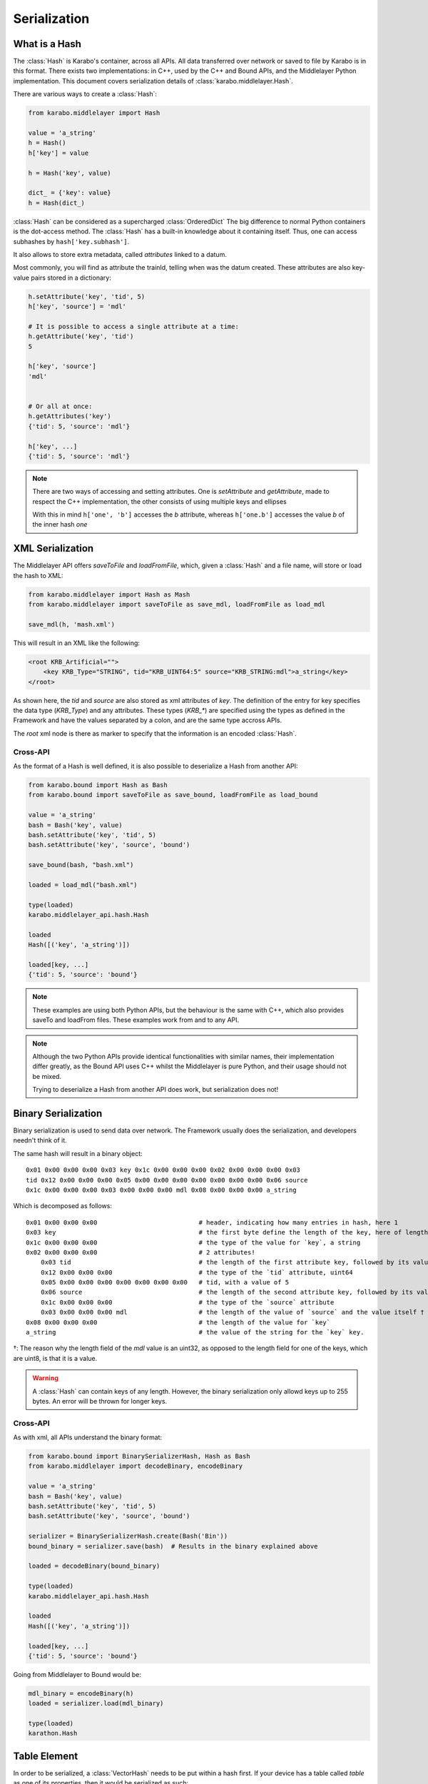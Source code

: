 .. _serialization

Serialization
=============

What is a Hash
---------------
The :class:`Hash` is Karabo's container, across all APIs. All data transferred
over network or saved to file by Karabo is in this format.
There exists two implementations: in C++, used by the C++ and Bound APIs, and 
the Middlelayer Python implementation.
This document covers serialization details of :class:`karabo.middlelayer.Hash`.

There are various ways to create a :class:`Hash`:

.. code-block:: Python

   from karabo.middlelayer import Hash

   value = 'a_string'
   h = Hash()
   h['key'] = value

   h = Hash('key', value)

   dict_ = {'key': value}
   h = Hash(dict_)

:class:`Hash` can be considered as a supercharged :class:`OrderedDict`
The big difference to normal Python containers is the dot-access method.
The :class:`Hash` has a built-in knowledge about it containing itself.
Thus, one can access subhashes by ``hash['key.subhash']``.

It also allows to store extra metadata, called `attributes` linked to a datum.

Most commonly, you will find as attribute the trainId, telling when was the
datum created.
These attributes are also key-value pairs stored in a dictionary:

.. code-block:: Python

   h.setAttribute('key', 'tid', 5)
   h['key', 'source'] = 'mdl'

   # It is possible to access a single attribute at a time:
   h.getAttribute('key', 'tid')
   5

   h['key', 'source']
   'mdl'


   # Or all at once:
   h.getAttributes('key')
   {'tid': 5, 'source': 'mdl'}

   h['key', ...]
   {'tid': 5, 'source': 'mdl'}

.. note::
    There are two ways of accessing and setting attributes.
    One is `setAttribute` and `getAttribute`, made to respect the C++
    implementation, the other consists of using multiple keys and ellipses

    With this in mind ``h['one', 'b']`` accesses the `b` attribute, whereas
    ``h['one.b']`` accesses the value `b` of the inner hash `one`

XML Serialization
-----------------
The Middlelayer API offers `saveToFile` and `loadFromFile`, which,
given a :class:`Hash` and a file name, will store or load the hash to XML:

.. code-block:: Python

   from karabo.middlelayer import Hash as Mash
   from karabo.middlelayer import saveToFile as save_mdl, loadFromFile as load_mdl

   save_mdl(h, 'mash.xml')

This will result in an XML like the following:

.. code-block:: xml

    <root KRB_Artificial="">
        <key KRB_Type="STRING", tid="KRB_UINT64:5" source="KRB_STRING:mdl">a_string</key>
    </root>

As shown here, the `tid` and `source` are also stored as xml attributes of `key`.
The definition of the entry for key specifies the data type (`KRB_Type`) and 
any attributes. These types (`KRB_*`) are specified using the types as defined 
in the Framework and have the values separated by a colon, and are the same type
accross APIs.

The `root` xml node is there as marker to specify that the information is an
encoded :class:`Hash`.

Cross-API
*********
As the format of a Hash is well defined, it is also possible to deserialize
a Hash from another API:

.. code-block:: Python

   from karabo.bound import Hash as Bash
   from karabo.bound import saveToFile as save_bound, loadFromFile as load_bound

   value = 'a_string'
   bash = Bash('key', value)
   bash.setAttribute('key', 'tid', 5)
   bash.setAttribute('key', 'source', 'bound')

   save_bound(bash, "bash.xml")

   loaded = load_mdl("bash.xml")
   
   type(loaded)
   karabo.middlelayer_api.hash.Hash

   loaded
   Hash([('key', 'a_string')])

   loaded[key, ...]
   {'tid': 5, 'source': 'bound'}


.. note:: 
    These examples are using both Python APIs, but the behaviour is the same
    with C++, which also provides saveTo and loadFrom files. These examples work
    from and to any API.


.. note::
    Although the two Python APIs provide identical functionalities with similar
    names, their implementation differ greatly, as the Bound API uses C++ whilst
    the Middlelayer is pure Python, and their usage should not be mixed.

    Trying to deserialize a Hash from another API does work, but
    serialization does not!

Binary Serialization
--------------------
Binary serialization is used to send data over network. The Framework usually
does the serialization, and developers needn't think of it.

The same hash will result in a binary object::

    0x01 0x00 0x00 0x00 0x03 key 0x1c 0x00 0x00 0x00 0x02 0x00 0x00 0x00 0x03 
    tid 0x12 0x00 0x00 0x00 0x05 0x00 0x00 0x00 0x00 0x00 0x00 0x00 0x06 source
    0x1c 0x00 0x00 0x00 0x03 0x00 0x00 0x00 mdl 0x08 0x00 0x00 0x00 a_string

Which is decomposed as follows::

    0x01 0x00 0x00 0x00                           # header, indicating how many entries in hash, here 1
    0x03 key                                      # the first byte define the length of the key, here of length 3 (k, e, and y), followed by its value
    0x1c 0x00 0x00 0x00                           # the type of the value for `key`, a string
    0x02 0x00 0x00 0x00                           # 2 attributes!
        0x03 tid                                  # the length of the first attribute key, followed by its value
        0x12 0x00 0x00 0x00                       # the type of the `tid` attribute, uint64
        0x05 0x00 0x00 0x00 0x00 0x00 0x00 0x00   # tid, with a value of 5
        0x06 source                               # the length of the second attribute key, followed by its value
        0x1c 0x00 0x00 0x00                       # the type of the `source` attribute
        0x03 0x00 0x00 0x00 mdl                   # the length of the value of `source` and the value itself †
    0x08 0x00 0x00 0x00                           # the length of the value for `key`
    a_string                                      # the value of the string for the `key` key.

†: The reason why the length field of the `mdl` value is an uint32, as opposed
to the length field for one of the keys, which are uint8, is that it is a value.

.. warning::
    A :class:`Hash` can contain keys of any length. However, the binary
    serialization only allowd keys up to 255 bytes. An error will be thrown
    for longer keys.

Cross-API
*********
As with xml, all APIs understand the binary format:

.. code-block:: Python

   from karabo.bound import BinarySerializerHash, Hash as Bash
   from karabo.middlelayer import decodeBinary, encodeBinary

   value = 'a_string'
   bash = Bash('key', value)
   bash.setAttribute('key', 'tid', 5)
   bash.setAttribute('key', 'source', 'bound')

   serializer = BinarySerializerHash.create(Bash('Bin'))
   bound_binary = serializer.save(bash)  # Results in the binary explained above

   loaded = decodeBinary(bound_binary)

   type(loaded)
   karabo.middlelayer_api.hash.Hash

   loaded
   Hash([('key', 'a_string')])

   loaded[key, ...]
   {'tid': 5, 'source': 'bound'}

Going from Middlelayer to Bound would be:

.. code-block:: Python

   mdl_binary = encodeBinary(h)
   loaded = serializer.load(mdl_binary)

   type(loaded)
   karathon.Hash


Table Element
-------------
In order to be serialized, a :class:`VectorHash` needs to be put within a hash
first. If your device has a table called `table` as one of its properties, then
it would be serialized as such:

.. code-block:: Python

    h = Hash()
    value, attrs = self.table.descriptor.toDataAndAttrs(self.table)
    h['table'] = value
    h['table', ...] = attrs

Then `h` can be serialized.

To restore it:

.. code-block:: Python

   value = h['table']
   attrs = h['table', ...]

   table = self.table.descriptor.toKaraboValue(value, attrs)
   setattr(self, 'table', table)

